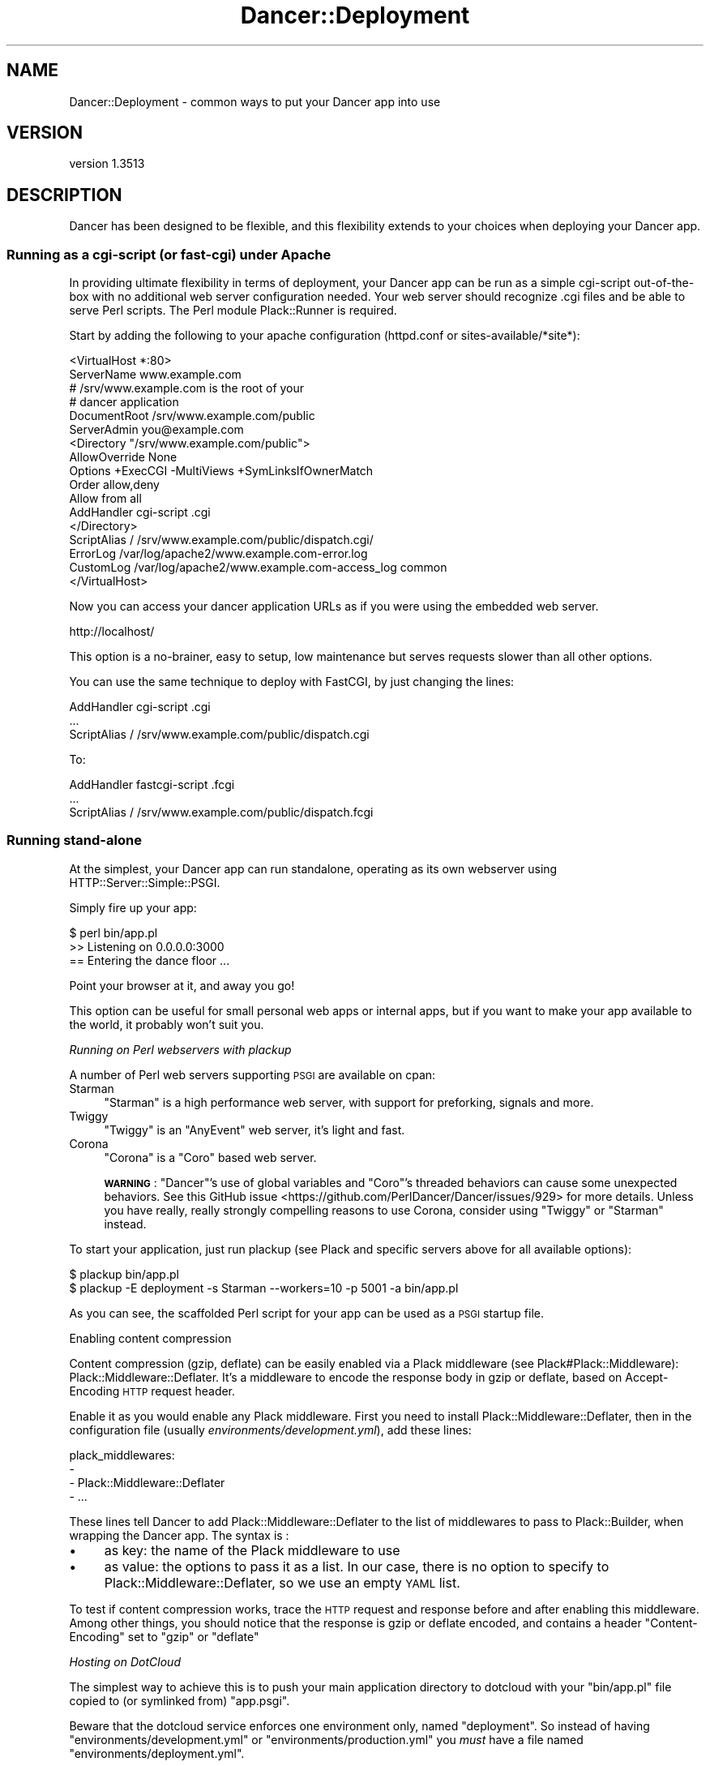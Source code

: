 .\" Automatically generated by Pod::Man 4.14 (Pod::Simple 3.40)
.\"
.\" Standard preamble:
.\" ========================================================================
.de Sp \" Vertical space (when we can't use .PP)
.if t .sp .5v
.if n .sp
..
.de Vb \" Begin verbatim text
.ft CW
.nf
.ne \\$1
..
.de Ve \" End verbatim text
.ft R
.fi
..
.\" Set up some character translations and predefined strings.  \*(-- will
.\" give an unbreakable dash, \*(PI will give pi, \*(L" will give a left
.\" double quote, and \*(R" will give a right double quote.  \*(C+ will
.\" give a nicer C++.  Capital omega is used to do unbreakable dashes and
.\" therefore won't be available.  \*(C` and \*(C' expand to `' in nroff,
.\" nothing in troff, for use with C<>.
.tr \(*W-
.ds C+ C\v'-.1v'\h'-1p'\s-2+\h'-1p'+\s0\v'.1v'\h'-1p'
.ie n \{\
.    ds -- \(*W-
.    ds PI pi
.    if (\n(.H=4u)&(1m=24u) .ds -- \(*W\h'-12u'\(*W\h'-12u'-\" diablo 10 pitch
.    if (\n(.H=4u)&(1m=20u) .ds -- \(*W\h'-12u'\(*W\h'-8u'-\"  diablo 12 pitch
.    ds L" ""
.    ds R" ""
.    ds C` ""
.    ds C' ""
'br\}
.el\{\
.    ds -- \|\(em\|
.    ds PI \(*p
.    ds L" ``
.    ds R" ''
.    ds C`
.    ds C'
'br\}
.\"
.\" Escape single quotes in literal strings from groff's Unicode transform.
.ie \n(.g .ds Aq \(aq
.el       .ds Aq '
.\"
.\" If the F register is >0, we'll generate index entries on stderr for
.\" titles (.TH), headers (.SH), subsections (.SS), items (.Ip), and index
.\" entries marked with X<> in POD.  Of course, you'll have to process the
.\" output yourself in some meaningful fashion.
.\"
.\" Avoid warning from groff about undefined register 'F'.
.de IX
..
.nr rF 0
.if \n(.g .if rF .nr rF 1
.if (\n(rF:(\n(.g==0)) \{\
.    if \nF \{\
.        de IX
.        tm Index:\\$1\t\\n%\t"\\$2"
..
.        if !\nF==2 \{\
.            nr % 0
.            nr F 2
.        \}
.    \}
.\}
.rr rF
.\" ========================================================================
.\"
.IX Title "Dancer::Deployment 3"
.TH Dancer::Deployment 3 "2020-01-29" "perl v5.32.0" "User Contributed Perl Documentation"
.\" For nroff, turn off justification.  Always turn off hyphenation; it makes
.\" way too many mistakes in technical documents.
.if n .ad l
.nh
.SH "NAME"
Dancer::Deployment \- common ways to put your Dancer app into use
.SH "VERSION"
.IX Header "VERSION"
version 1.3513
.SH "DESCRIPTION"
.IX Header "DESCRIPTION"
Dancer has been designed to be flexible, and this flexibility extends to your
choices when deploying your Dancer app.
.SS "Running as a cgi-script (or fast-cgi) under Apache"
.IX Subsection "Running as a cgi-script (or fast-cgi) under Apache"
In providing ultimate flexibility in terms of deployment, your Dancer app can
be run as a simple cgi-script out-of-the-box with no additional web server
configuration needed. Your web server should recognize .cgi files and be able
to serve Perl scripts. The Perl module Plack::Runner is required.
.PP
Start by adding the following to your apache configuration (httpd.conf or
sites\-available/*site*):
.PP
.Vb 2
\&    <VirtualHost *:80>
\&        ServerName www.example.com
\&
\&        # /srv/www.example.com is the root of your
\&        # dancer application
\&        DocumentRoot /srv/www.example.com/public
\&
\&        ServerAdmin you@example.com
\&
\&        <Directory "/srv/www.example.com/public">
\&           AllowOverride None
\&           Options +ExecCGI \-MultiViews +SymLinksIfOwnerMatch
\&           Order allow,deny
\&           Allow from all
\&           AddHandler cgi\-script .cgi
\&        </Directory>
\&
\&        ScriptAlias / /srv/www.example.com/public/dispatch.cgi/
\&
\&        ErrorLog  /var/log/apache2/www.example.com\-error.log
\&        CustomLog /var/log/apache2/www.example.com\-access_log common
\&    </VirtualHost>
.Ve
.PP
Now you can access your dancer application URLs as if you were using the
embedded web server.
.PP
.Vb 1
\&    http://localhost/
.Ve
.PP
This option is a no-brainer, easy to setup, low maintenance but serves requests
slower than all other options.
.PP
You can use the same technique to deploy with FastCGI, by just changing the
lines:
.PP
.Vb 1
\&    AddHandler cgi\-script .cgi
\&    
\&    ...
\&    
\&    ScriptAlias / /srv/www.example.com/public/dispatch.cgi
.Ve
.PP
To:
.PP
.Vb 1
\&    AddHandler fastcgi\-script .fcgi
\&
\&    ...
\&
\&    ScriptAlias / /srv/www.example.com/public/dispatch.fcgi
.Ve
.SS "Running stand-alone"
.IX Subsection "Running stand-alone"
At the simplest, your Dancer app can run standalone, operating as its own
webserver using HTTP::Server::Simple::PSGI.
.PP
Simply fire up your app:
.PP
.Vb 3
\&    $ perl bin/app.pl
\&    >> Listening on 0.0.0.0:3000
\&    == Entering the dance floor ...
.Ve
.PP
Point your browser at it, and away you go!
.PP
This option can be useful for small personal web apps or internal apps, but if
you want to make your app available to the world, it probably won't suit you.
.PP
\fIRunning on Perl webservers with plackup\fR
.IX Subsection "Running on Perl webservers with plackup"
.PP
A number of Perl web servers supporting \s-1PSGI\s0 are available on cpan:
.IP "Starman" 4
.IX Item "Starman"
\&\f(CW\*(C`Starman\*(C'\fR is a high performance web server, with support for preforking,
signals and more.
.IP "Twiggy" 4
.IX Item "Twiggy"
\&\f(CW\*(C`Twiggy\*(C'\fR is an \f(CW\*(C`AnyEvent\*(C'\fR web server, it's light and fast.
.IP "Corona" 4
.IX Item "Corona"
\&\f(CW\*(C`Corona\*(C'\fR is a \f(CW\*(C`Coro\*(C'\fR based web server.
.Sp
\&\fB\s-1WARNING\s0\fR: \f(CW\*(C`Dancer\*(C'\fR's use of global variables and \f(CW\*(C`Coro\*(C'\fR's threaded behaviors
can cause some unexpected behaviors. See this GitHub
issue <https://github.com/PerlDancer/Dancer/issues/929> for more details.
Unless you have really, really strongly compelling reasons to use Corona, 
consider using \f(CW\*(C`Twiggy\*(C'\fR or \f(CW\*(C`Starman\*(C'\fR instead.
.PP
To start your application, just run plackup (see Plack and specific servers
above for all available options):
.PP
.Vb 2
\&   $ plackup bin/app.pl
\&   $ plackup \-E deployment \-s Starman \-\-workers=10 \-p 5001 \-a bin/app.pl
.Ve
.PP
As you can see, the scaffolded Perl script for your app can be used as a \s-1PSGI\s0
startup file.
.PP
Enabling content compression
.IX Subsection "Enabling content compression"
.PP
Content compression (gzip, deflate) can be easily enabled via a Plack
middleware (see Plack#Plack::Middleware): Plack::Middleware::Deflater.
It's a middleware to encode the response body in gzip or deflate, based on
Accept-Encoding \s-1HTTP\s0 request header.
.PP
Enable it as you would enable any Plack middleware. First you need to install
Plack::Middleware::Deflater, then in the configuration file (usually
\&\fIenvironments/development.yml\fR), add these lines:
.PP
.Vb 4
\&  plack_middlewares:
\&    \-
\&      \- Plack::Middleware::Deflater
\&      \- ...
.Ve
.PP
These lines tell Dancer to add Plack::Middleware::Deflater to the list of
middlewares to pass to Plack::Builder, when wrapping the Dancer app. The
syntax is :
.IP "\(bu" 4
as key: the name of the Plack middleware to use
.IP "\(bu" 4
as value: the options to pass it as a list. In our case, there is no option to
specify to Plack::Middleware::Deflater, so we use an empty \s-1YAML\s0 list.
.PP
To test if content compression works, trace the \s-1HTTP\s0 request and response
before and after enabling this middleware. Among other things, you should
notice that the response is gzip or deflate encoded, and contains a header
\&\f(CW\*(C`Content\-Encoding\*(C'\fR set to \f(CW\*(C`gzip\*(C'\fR or \f(CW\*(C`deflate\*(C'\fR
.PP
\fIHosting on DotCloud\fR
.IX Subsection "Hosting on DotCloud"
.PP
The simplest way to achieve this is to push your main application directory
to dotcloud with your \f(CW\*(C`bin/app.pl\*(C'\fR file copied to (or symlinked from)
\&\f(CW\*(C`app.psgi\*(C'\fR.
.PP
Beware that the dotcloud service enforces one environment only, named
\&\f(CW\*(C`deployment\*(C'\fR. So instead of having \f(CW\*(C`environments/development.yml\*(C'\fR or
\&\f(CW\*(C`environments/production.yml\*(C'\fR you \fImust\fR have a file named
\&\f(CW\*(C`environments/deployment.yml\*(C'\fR.
.PP
Also make sure that your \f(CW\*(C`Makefile.PL\*(C'\fR (or other dependency mechanism) includes
both Dancer and Plack::Request.
.PP
The default in-memory session handler won't work, and instead you should switch
to something persistent. Edit \f(CW\*(C`config.yml\*(C'\fR to change \f(CW\*(C`session: \*(AqSimple\*(Aq\*(C'\fR to
(for example) \f(CW\*(C`session: \*(AqYAML\*(Aq\*(C'\fR.
.PP
In case you have issues with Template::Toolkit on Dotcloud
.IX Subsection "In case you have issues with Template::Toolkit on Dotcloud"
.PP
If you use the Template::Toolkit and its \f(CW\*(C`INCLUDE\*(C'\fR or \f(CW\*(C`PROCESS\*(C'\fR directives,
you might need to add the search path of your view files to the config. This is
probably going to be something like
\&\f(CW\*(C`INCLUDE_PATH: \*(Aq/home/dotcloud/current/views\*(Aq\*(C'\fR in \f(CW\*(C`config.yml\*(C'\fR.
.PP
An alternative implementation is to use a variation of the above Plack::Builder
template:
.PP
.Vb 4
\& use Plack::Builder;
\& use Dancer \*(Aq:syntax\*(Aq;
\& use Dancer::Handler;
\& use lib \*(Aqlib\*(Aq;
\&
\& my $app1 = sub {
\&     setting appdir => \*(Aq/home/dotcloud/current\*(Aq;
\&     load_app "My::App";
\&     Dancer::App\->set_running_app("My::App");
\&     my $env = shift;
\&     Dancer::Handler\->init_request_headers($env);
\&     my $req = Dancer::Request\->new(env => $env);
\&     Dancer\->dance($req);
\& };
\&
\& builder {
\&     mount "/app1" => $app1;
\& };
.Ve
.PP
This also supports hosting multiple apps, but you probably also need to specify
the specific Environment configuration to use in your application.
.PP
When mounting under a path on dotcloud, as in the above example, always create
links using the \f(CW\*(C`uri_for()\*(C'\fR method for Dancer routes, and a \f(CW\*(C`uri_base\*(C'\fR
variable for static content as shown in Dancer::Cookbook. This means
whatever base path your app is mounted under, links and form submissions will
continue to work.
.PP
\fICreating a service\fR
.IX Subsection "Creating a service"
.PP
You can turn your app into proper service running in background using one of
the following examples:
.PP
Using Ubic
.IX Subsection "Using Ubic"
.PP
Ubic is a polymorphic service manager. You can use it to start and
stop any services, automatically start them on reboots or daemon failures, and
implement custom status checks.
.PP
A basic \s-1PSGI\s0 service description (usually in /etc/ubic/service/application):
.PP
.Vb 1
\&    use parent qw(Ubic::Service::Plack);
\&
\&    _\|_PACKAGE_\|_\->new(
\&        server => \*(AqStarman\*(Aq,
\&        app => \*(Aq/path/to/your/application/app.pl\*(Aq,
\&        port => 5000,
\&        user => \*(Aqwww\-data\*(Aq,
\&    );
.Ve
.PP
Run \f(CW\*(C`ubic start application\*(C'\fR to start the service.
.PP
Using daemontools
.IX Subsection "Using daemontools"
.PP
daemontools is a collection of tools for managing \s-1UNIX\s0 services. You can use it
to easily start/restart/stop services.
.PP
A basic script to start an application: (in /service/application/run)
.PP
.Vb 1
\&    #!/bin/sh
\&
\&    # if your application is not installed in @INC path:
\&    export PERL5LIB=\*(Aq/path/to/your/application/lib\*(Aq
\&
\&    exec 2>&1 \e
\&    /usr/local/bin/plackup \-s Starman \-a /path/to/your/application/app.pl \-p 5000
.Ve
.PP
\fIRunning stand-alone behind a proxy / load balancer\fR
.IX Subsection "Running stand-alone behind a proxy / load balancer"
.PP
Another option would be to run your app stand-alone as described above, but then
use a proxy or load balancer to accept incoming requests (on the standard port
80, say) and feed them to your Dancer app.
.PP
This could be achieved using various software; examples would include:
.PP
Using Apache's mod_proxy
.IX Subsection "Using Apache's mod_proxy"
.PP
You could set up a VirtualHost for your web app, and proxy all requests through
to it:
.PP
.Vb 4
\&    <VirtualHost mywebapp.example.com:80>
\&    ProxyPass / http://localhost:3000/
\&    ProxyPassReverse / http://localhost:3000/
\&    </VirtualHost>
.Ve
.PP
Or, if you want your webapp to share an existing VirtualHost, you could have it
under a specified dir:
.PP
.Vb 4
\&    ProxyPass /mywebapp/ http://localhost:3000/
\&    <Location /mywebapp/>
\&        RequestHeader set Request\-Base /mywebapp
\&    </Location>
.Ve
.PP
\&\s-1HTTP\s0 header \f(CW\*(C`Request\-Base\*(C'\fR is taken into account by Dancer, only when
\&\f(CW\*(C`behind_proxy\*(C'\fR setting is set to true.
.PP
It is important for you to note that the Apache2 modules mod_headers,
mod_proxy and mod_proxy_http must be enabled.
.PP
.Vb 3
\&    a2enmod headers
\&    a2enmod proxy
\&    a2enmod proxy_http
.Ve
.PP
Note that Apache does not pass protocol information when proxying, so if
needed then you will need to set it manually in your Apache config:
.PP
.Vb 1
\&    RequestHeader set X_FORWARDED_PROTO "https"
.Ve
.PP
It is also important to set permissions for proxying for security purposes,
below is an example.
.PP
.Vb 4
\&    <Proxy *>
\&      Order allow,deny
\&      Allow from all
\&    </Proxy>
.Ve
.PP
Using perlbal
.IX Subsection "Using perlbal"
.PP
\&\f(CW\*(C`Perlbal\*(C'\fR is a single-threaded event-based server written in Perl supporting
\&\s-1HTTP\s0 load balancing, web serving, and a mix of the two, available from
<http://www.danga.com/perlbal/>
.PP
It processes hundreds of millions of requests a day just for LiveJournal, Vox
and TypePad and dozens of other \*(L"Web 2.0\*(R" applications.
.PP
It can also provide a management interface to let you see various information on
requests handled etc.
.PP
It could easily be used to handle requests for your Dancer apps, too.
.PP
It can be easily installed from \s-1CPAN:\s0
.PP
.Vb 1
\&    perl \-MCPAN \-e \*(Aqinstall Perlbal\*(Aq
.Ve
.PP
Once installed, you'll need to write a configuration file.  See the examples
provided with perlbal, but you'll probably want something like:
.PP
.Vb 5
\&    CREATE POOL my_dancers
\&    POOL my_dancers ADD 10.0.0.10:3030
\&    POOL my_dancers ADD 10.0.0.11:3030
\&    POOL my_dancers ADD 10.0.0.12:3030
\&    POOL my_dancers ADD 10.0.0.13:3030
\&
\&    CREATE SERVICE my_webapp
\&    SET listen          = 0.0.0.0:80
\&    SET role            = reverse_proxy
\&    SET pool            = my_dancers
\&    SET persist_client  = on
\&    SET persist_backend = on
\&    SET verify_backend  = on
\&    ENABLE my_webapp
.Ve
.PP
Using balance
.IX Subsection "Using balance"
.PP
\&\f(CW\*(C`balance\*(C'\fR is a simple load-balancer from Inlab Software, available from
<http://www.inlab.de/balance.html>.
.PP
It could be used simply to hand requests to a standalone Dancer app. You could
even run several instances of your Dancer app, on the same machine or on several
machines, and use a machine running balance to distribute the requests between
them, for some serious heavy traffic handling!
.PP
To listen on port 80, and send requests to a Dancer app on port 3000:
.PP
.Vb 1
\&    balance http localhost:3000
.Ve
.PP
To listen on a specified \s-1IP\s0 only on port 80, and distribute requests between
multiple Dancer apps on multiple other machines:
.PP
.Vb 1
\&    balance \-b 10.0.0.1 80 10.0.0.2:3000 10.0.0.3:3000 10.0.0.4:3000
.Ve
.PP
Using Lighttpd
.IX Subsection "Using Lighttpd"
.PP
You can use Lighttp's mod_proxy:
.PP
.Vb 7
\&    $HTTP["url"] =~ "/application" {
\&        proxy.server = (
\&            "/" => (
\&                "application" => ( "host" => "127.0.0.1", "port" => 3000 )
\&            )
\&        )
\&    }
.Ve
.PP
This configuration will proxy all request to the \fB/application\fR path to the
path \fB/\fR on localhost:3000.
.PP
Using Nginx
.IX Subsection "Using Nginx"
.PP
with Nginx:
.PP
.Vb 3
\&    upstream backendurl {
\&        server unix:THE_PATH_OF_YOUR_PLACKUP_SOCKET_HERE.sock;
\&    }
\&
\&    server {
\&      listen       80;
\&      server_name YOUR_HOST_HERE;
\&
\&      access_log /var/log/YOUR_ACCESS_LOG_HERE.log;
\&      error_log  /var/log/YOUR_ERROR_LOG_HERE.log info;
\&
\&      root YOUR_ROOT_PROJECT/public;
\&      location / {
\&        try_files $uri @proxy;
\&        access_log off;
\&        expires max;
\&      }
\&
\&      location @proxy {
\&            proxy_set_header Host $http_host;
\&            proxy_set_header X\-Forwarded\-Host $host;
\&            proxy_set_header X\-Real\-IP $remote_addr;
\&            proxy_set_header X\-Forwarded\-For $proxy_add_x_forwarded_for;
\&            proxy_set_header X\-Forwarded\-Proto $scheme;
\&            proxy_pass       http://backendurl;
\&      }
\&
\&    }
.Ve
.PP
You will need plackup to start a worker listening on a socket :
.PP
.Vb 2
\&    cd YOUR_PROJECT_PATH
\&    sudo \-u www plackup \-E production \-s Starman \-\-workers=2 \-l THE_PATH_OF_YOUR_PLACKUP_SOCKET_HERE.sock \-a bin/app.pl
.Ve
.PP
A good way to start this is to use \f(CW\*(C`daemontools\*(C'\fR and place this line with
all environments variables in the \*(L"run\*(R" file.
.PP
Using HAProxy
.IX Subsection "Using HAProxy"
.PP
\&\f(CW\*(C`HAProxy\*(C'\fR is a reliable high-performance \s-1TCP/HTTP\s0 load balancer written in C available from
<http://haproxy.1wt.eu/>.
.PP
Suppose we want to run an application at \f(CW\*(C`app.example.com:80\*(C'\fR and would to use two
backends listen on hosts \f(CW\*(C`app\-be1.example.com:3000\*(C'\fR and \f(CW\*(C`app\-be2.example.com:3000\*(C'\fR.
.PP
Here is HAProxy configuration file (haproxy.conf):
.PP
.Vb 11
\&    global
\&        nbproc  1
\&        maxconn 4096
\&        user    nobody
\&        group   nobody
\&        # haproxy logs will be collected by syslog
\&        # syslog: unix socket path or tcp pair (ipaddress:port)
\&        log     /var/run/log local0
\&        daemon
\&        # enable compression (haproxy v1.5\-dev13 and above required)
\&        tune.comp.maxlevel  5
\&
\&    defaults
\&        log     global
\&        option  httpclose
\&        option  httplog
\&        option  dontlognull
\&        option  forwardfor
\&        option  abortonclose
\&        mode    http
\&        balance roundrobin
\&        retries 3
\&        timeout connect         5s
\&        timeout server          30s
\&        timeout client          30s
\&        timeout http\-keep\-alive 200m
\&        # enable compression (haproxy v1.5\-dev13 and above required)
\&        compression algo gzip
\&        compression type text/html application/javascript text/css application/x\-javascript text/javascript
\&
\&    # application frontend (available at http://app.example.com)
\&    frontend app.example.com
\&        bind                  :80
\&        # modify request headers
\&        reqadd                X\-Forwarded\-Proto:\e http
\&        reqadd                X\-Forwarded\-Port:\e 80
\&        # modify response headers
\&        rspdel                ^Server:.*
\&        rspdel                ^X\-Powered\-By:.*
\&        rspadd                Server:\e Dethklok\e (Unix/0.2.3)
\&        rate\-limit sessions   1024
\&        acl is\-haproxy\-stats  path_beg /stats
\&        # uncomment if you\*(Aqd like to get haproxy usage statistics
\&        # use_backend haproxy   if is\-haproxy\-stats
\&        default_backend       dynamic
\&
\&    # haproxy statistics (available at http://app.example.com/stats)
\&    backend haproxy
\&        stats uri             /stats
\&        stats refresh         180s
\&        stats realm           app.example.com\e haproxy\e statistics
\&        # change credentials
\&        stats auth            admin1:password1
\&        stats auth            admin2:password2
\&        stats hide\-version
\&        stats show\-legends
\&
\&    # application backends
\&    backend dynamic
\&        # change path_info to check and value of the Host header sent to application server
\&        option httpchk HEAD / HTTP/1.1\er\enHost:\e app.example.com
\&        server app1 app\-be1.example.com:3000 check inter 30s
\&        server app2 app\-be2.example.com:3000 check inter 30s
.Ve
.PP
We will need to start the workers on each backend of our application. This can be done by starman utility:
.PP
.Vb 4
\&    # on app\-be1.example.com
\&    $ starman \-\-workers=2 \-\-listen :3000 /path/to/app.pl
\&    # on app\-be2.example.com
\&    $ starman \-\-workers=2 \-\-listen :3000 /path/to/app.pl
.Ve
.PP
Then start the haproxy itself:
.PP
.Vb 4
\&    # check the configuration..
\&    $ sudo haproxy \-c \-f haproxy.conf
\&    # now really start it..
\&    $ sudo haproxy \-f haproxy.conf
.Ve
.PP
\fIPlackup Chef Cookbook\fR
.IX Subsection "Plackup Chef Cookbook"
.PP
A psgi chef cookbook supporting Dancer (as well as \fICatalyst\fR)
written by Alexey Melezhik is available
at <http://community.opscode.com/cookbooks/psgi>.
.SS "Running from Apache"
.IX Subsection "Running from Apache"
You can run your Dancer app from Apache using the following examples:
.PP
\fIRunning from Apache with Plack\fR
.IX Subsection "Running from Apache with Plack"
.PP
You can run your app from Apache using \s-1PSGI\s0 (Plack), with a config like the
following:
.PP
.Vb 4
\&    <VirtualHost myapp.example.com>
\&        ServerName www.myapp.example.com
\&        ServerAlias myapp.example.com
\&        DocumentRoot /websites/myapp.example.com
\&
\&        <Directory /websites/myapp.example.com>
\&            AllowOverride None
\&            Order allow,deny
\&            Allow from all
\&        </Directory>
\&
\&        <Location />
\&            SetHandler perl\-script
\&            PerlResponseHandler Plack::Handler::Apache2
\&            PerlSetVar psgi_app /websites/myapp.example.com/app.pl
\&        </Location>
\&
\&        ErrorLog  /websites/myapp.example.com/logs/error_log
\&        CustomLog /websites/myapp.example.com/logs/access_log common
\&    </VirtualHost>
.Ve
.PP
To set the environment you want to use for your application (production or
development), you can set it this way:
.PP
.Vb 5
\&    <VirtualHost>
\&        ...
\&        SetEnv DANCER_ENVIRONMENT "production"
\&        ...
\&    </VirtualHost>
.Ve
.PP
\&\fB\s-1NOTE:\s0\fR Only a single Dancer application can be deployed using the
\&\f(CW\*(C`Plack::Handler::Apache2\*(C'\fR method. Multiple Dancer applications
\&\fBwill not work properly\fR (The routes will be mixed-up between the
applications).
.PP
It's recommended to start each app with \f(CW\*(C`plackup\*(C'\fR using your
favorite server (Starman, for example) and then put a web server (Apache,
Nginx, Perlbal, etc.) as a frontend server for both apps using reverse proxy
(\s-1HTTP\s0 based, no fastcgi).
.PP
\fIRunning from Apache under appdir\fR
.IX Subsection "Running from Apache under appdir"
.PP
If you want to deploy multiple applications under the same VirtualHost, using
one application per directory for example, you can do the following.
.PP
This example uses the FastCGI dispatcher that comes with Dancer, but you should
be able to adapt this to use any other way of deployment described in this
guide. The only purpose of this example is to show how to deploy multiple
applications under the same base directory/virtualhost.
.PP
.Vb 5
\&    <VirtualHost *:80>
\&        ServerName localhost
\&        DocumentRoot "/path/to/rootdir"
\&        RewriteEngine On
\&        RewriteCond %{REQUEST_FILENAME} !\-f
\&
\&        <Directory "/path/to/rootdir">
\&            AllowOverride None
\&            Options +ExecCGI \-MultiViews +SymLinksIfOwnerMatch
\&            Order allow,deny
\&            Allow from all
\&            AddHandler fastcgi\-script .fcgi
\&        </Directory>
\&
\&        RewriteRule /App1(.*)$ /App1/public/dispatch.fcgi$1 [QSA,L]
\&        RewriteRule /App2(.*)$ /App2/public/dispatch.fcgi$1 [QSA,L]
\&        ...
\&        RewriteRule /AppN(.*)$ /AppN/public/dispatch.fcgi$1 [QSA,L]
\&    </VirtualHost>
.Ve
.PP
Of course, if your Apache configuration allows that, you can put the
RewriteRules in a .htaccess file directly within the application's directory,
which lets you add a new application without changing the Apache configuration.
.SS "Running on lighttpd (\s-1CGI\s0)"
.IX Subsection "Running on lighttpd (CGI)"
To run as a \s-1CGI\s0 app on lighttpd, just create a soft link to the dispatch.cgi
script (created when you run dancer \-a MyApp) inside your system's cgi-bin
folder. Make sure mod_cgi is enabled.
.PP
.Vb 1
\&    ln \-s /path/to/MyApp/public/dispatch.cgi /usr/lib/cgi\-bin/mycoolapp.cgi
.Ve
.SS "Running on lighttpd (FastCGI)"
.IX Subsection "Running on lighttpd (FastCGI)"
Make sure mod_fcgi is enabled. You also must have \s-1FCGI\s0 installed.
.PP
This example configuration uses \s-1TCP/IP:\s0
.PP
.Vb 11
\&    $HTTP["url"] == "^/app" {
\&        fastcgi.server += (
\&            "/app" => (
\&                "" => (
\&                    "host" => "127.0.0.1",
\&                    "port" => "5000",
\&                    "check\-local" => "disable",
\&                )
\&            )
\&        )
\&    }
.Ve
.PP
Launch your application:
.PP
.Vb 1
\&    plackup \-s FCGI \-\-port 5000 bin/app.pl
.Ve
.PP
This example configuration uses a socket:
.PP
.Vb 10
\&    $HTTP["url"] =~ "^/app" {
\&        fastcgi.server += (
\&            "/app" => (
\&                "" => (
\&                    "socket" => "/tmp/fcgi.sock",
\&                    "check\-local" => "disable",
\&                )
\&            )
\&        )
\&    }
.Ve
.PP
Launch your application:
.PP
.Vb 1
\&    plackup \-s FCGI \-\-listen /tmp/fcgi.sock bin/app.pl
.Ve
.SH "AUTHOR"
.IX Header "AUTHOR"
Dancer Core Developers
.SH "COPYRIGHT AND LICENSE"
.IX Header "COPYRIGHT AND LICENSE"
This software is copyright (c) 2010 by Alexis Sukrieh.
.PP
This is free software; you can redistribute it and/or modify it under
the same terms as the Perl 5 programming language system itself.
